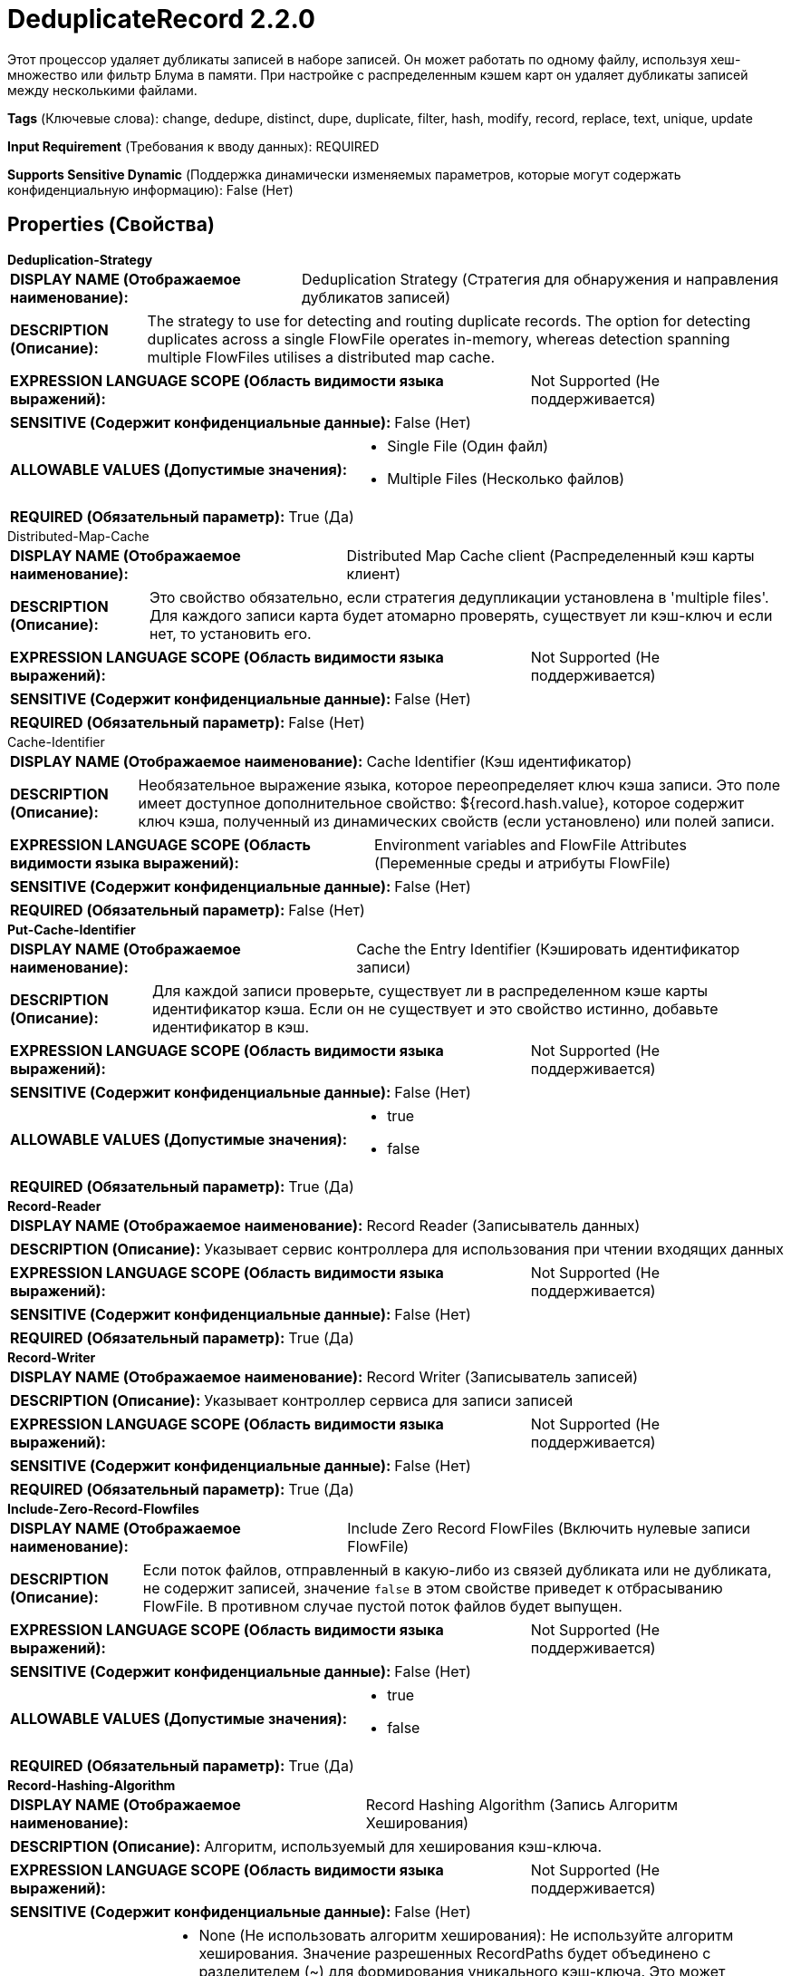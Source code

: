 = DeduplicateRecord 2.2.0

Этот процессор удаляет дубликаты записей в наборе записей. Он может работать по одному файлу, используя хеш-множество или фильтр Блума в памяти. При настройке с распределенным кэшем карт он удаляет дубликаты записей между несколькими файлами.

[horizontal]
*Tags* (Ключевые слова):
change, dedupe, distinct, dupe, duplicate, filter, hash, modify, record, replace, text, unique, update
[horizontal]
*Input Requirement* (Требования к вводу данных):
REQUIRED
[horizontal]
*Supports Sensitive Dynamic* (Поддержка динамически изменяемых параметров, которые могут содержать конфиденциальную информацию):
 False (Нет) 



== Properties (Свойства)


.*Deduplication-Strategy*
************************************************
[horizontal]
*DISPLAY NAME (Отображаемое наименование):*:: Deduplication Strategy (Стратегия для обнаружения и направления дубликатов записей)

[horizontal]
*DESCRIPTION (Описание):*:: The strategy to use for detecting and routing duplicate records. The option for detecting duplicates across a single FlowFile operates in-memory, whereas detection spanning multiple FlowFiles utilises a distributed map cache.


[horizontal]
*EXPRESSION LANGUAGE SCOPE (Область видимости языка выражений):*:: Not Supported (Не поддерживается)
[horizontal]
*SENSITIVE (Содержит конфиденциальные данные):*::  False (Нет) 

[horizontal]
*ALLOWABLE VALUES (Допустимые значения):*::

* Single File (Один файл)

* Multiple Files (Несколько файлов)


[horizontal]
*REQUIRED (Обязательный параметр):*::  True (Да) 
************************************************
.Distributed-Map-Cache
************************************************
[horizontal]
*DISPLAY NAME (Отображаемое наименование):*:: Distributed Map Cache client (Распределенный кэш карты клиент)

[horizontal]
*DESCRIPTION (Описание):*:: Это свойство обязательно, если стратегия дедупликации установлена в 'multiple files'. Для каждого записи карта будет атомарно проверять, существует ли кэш-ключ и если нет, то установить его.


[horizontal]
*EXPRESSION LANGUAGE SCOPE (Область видимости языка выражений):*:: Not Supported (Не поддерживается)
[horizontal]
*SENSITIVE (Содержит конфиденциальные данные):*::  False (Нет) 

[horizontal]
*REQUIRED (Обязательный параметр):*::  False (Нет) 
************************************************
.Cache-Identifier
************************************************
[horizontal]
*DISPLAY NAME (Отображаемое наименование):*:: Cache Identifier (Кэш идентификатор)

[horizontal]
*DESCRIPTION (Описание):*:: Необязательное выражение языка, которое переопределяет ключ кэша записи. Это поле имеет доступное дополнительное свойство: ${record.hash.value}, которое содержит ключ кэша, полученный из динамических свойств (если установлено) или полей записи.


[horizontal]
*EXPRESSION LANGUAGE SCOPE (Область видимости языка выражений):*:: Environment variables and FlowFile Attributes (Переменные среды и атрибуты FlowFile)
[horizontal]
*SENSITIVE (Содержит конфиденциальные данные):*::  False (Нет) 

[horizontal]
*REQUIRED (Обязательный параметр):*::  False (Нет) 
************************************************
.*Put-Cache-Identifier*
************************************************
[horizontal]
*DISPLAY NAME (Отображаемое наименование):*:: Cache the Entry Identifier (Кэшировать идентификатор записи)

[horizontal]
*DESCRIPTION (Описание):*:: Для каждой записи проверьте, существует ли в распределенном кэше карты идентификатор кэша. Если он не существует и это свойство истинно, добавьте идентификатор в кэш.


[horizontal]
*EXPRESSION LANGUAGE SCOPE (Область видимости языка выражений):*:: Not Supported (Не поддерживается)
[horizontal]
*SENSITIVE (Содержит конфиденциальные данные):*::  False (Нет) 

[horizontal]
*ALLOWABLE VALUES (Допустимые значения):*::

* true

* false


[horizontal]
*REQUIRED (Обязательный параметр):*::  True (Да) 
************************************************
.*Record-Reader*
************************************************
[horizontal]
*DISPLAY NAME (Отображаемое наименование):*:: Record Reader (Записыватель данных)

[horizontal]
*DESCRIPTION (Описание):*:: Указывает сервис контроллера для использования при чтении входящих данных


[horizontal]
*EXPRESSION LANGUAGE SCOPE (Область видимости языка выражений):*:: Not Supported (Не поддерживается)
[horizontal]
*SENSITIVE (Содержит конфиденциальные данные):*::  False (Нет) 

[horizontal]
*REQUIRED (Обязательный параметр):*::  True (Да) 
************************************************
.*Record-Writer*
************************************************
[horizontal]
*DISPLAY NAME (Отображаемое наименование):*:: Record Writer (Записыватель записей)

[horizontal]
*DESCRIPTION (Описание):*:: Указывает контроллер сервиса для записи записей


[horizontal]
*EXPRESSION LANGUAGE SCOPE (Область видимости языка выражений):*:: Not Supported (Не поддерживается)
[horizontal]
*SENSITIVE (Содержит конфиденциальные данные):*::  False (Нет) 

[horizontal]
*REQUIRED (Обязательный параметр):*::  True (Да) 
************************************************
.*Include-Zero-Record-Flowfiles*
************************************************
[horizontal]
*DISPLAY NAME (Отображаемое наименование):*:: Include Zero Record FlowFiles (Включить нулевые записи FlowFile)

[horizontal]
*DESCRIPTION (Описание):*:: Если поток файлов, отправленный в какую-либо из связей дубликата или не дубликата, не содержит записей, значение `false` в этом свойстве приведет к отбрасыванию FlowFile. В противном случае пустой поток файлов будет выпущен.


[horizontal]
*EXPRESSION LANGUAGE SCOPE (Область видимости языка выражений):*:: Not Supported (Не поддерживается)
[horizontal]
*SENSITIVE (Содержит конфиденциальные данные):*::  False (Нет) 

[horizontal]
*ALLOWABLE VALUES (Допустимые значения):*::

* true

* false


[horizontal]
*REQUIRED (Обязательный параметр):*::  True (Да) 
************************************************
.*Record-Hashing-Algorithm*
************************************************
[horizontal]
*DISPLAY NAME (Отображаемое наименование):*:: Record Hashing Algorithm (Запись Алгоритм Хеширования)

[horizontal]
*DESCRIPTION (Описание):*:: Алгоритм, используемый для хеширования кэш-ключа.


[horizontal]
*EXPRESSION LANGUAGE SCOPE (Область видимости языка выражений):*:: Not Supported (Не поддерживается)
[horizontal]
*SENSITIVE (Содержит конфиденциальные данные):*::  False (Нет) 

[horizontal]
*ALLOWABLE VALUES (Допустимые значения):*::

* None (Не использовать алгоритм хеширования): Не используйте алгоритм хеширования. Значение разрешенных RecordPaths будет объединено с разделителем (~) для формирования уникального кэш-ключа. Это может значительно увеличить потребление хранилища в зависимости от размера и структуры ваших данных. 

* SHA-256 (Алгоритм хеширования SHA-256): Криптографический алгоритм хеширования SHA-256. 

* SHA-512 (Алгоритм хеширования SHA-512): Криптографический алгоритм хеширования SHA-512. 


[horizontal]
*REQUIRED (Обязательный параметр):*::  True (Да) 
************************************************
.*Filter-Type*
************************************************
[horizontal]
*DISPLAY NAME (Отображаемое наименование):*:: Filter Type (Тип фильтра)

[horizontal]
*DESCRIPTION (Описание):*:: Фильтр, используемый для определения, была ли записи ранее видена на основе критериев сопоставления RecordPath. Если выбран хэш-сет, будет использоваться объект Java HashSet для дедупликации всех встреченных записей. Если выбран параметр блум-фильтр, будет использован блум-фильтр. Параметр блум-фильтр менее ресурсоемкий по памяти, но может давать ложные срабатывания.


[horizontal]
*EXPRESSION LANGUAGE SCOPE (Область видимости языка выражений):*:: Not Supported (Не поддерживается)
[horizontal]
*SENSITIVE (Содержит конфиденциальные данные):*::  False (Нет) 

[horizontal]
*ALLOWABLE VALUES (Допустимые значения):*::

* HashSet (Хэш-сет): Точно совпадает с ранее встреченными записями с 100% точностью, за счет большего использования памяти. Хранит данные фильтра в одной записи кэша, распределенного кэша, и полностью загружается в память во время обнаружения дубликатов. Этот фильтр предпочтителен для небольших до средних наборов данных и предлагает высокую производительность, загружаясь в память при работе этого процессора. 

* BloomFilter (Блум-фильтр): Эффективно использует пространство для структуры данных, идеальной для больших наборов данных, использующих вероятность для определения, была ли записи ранее видена. Возможны ложные срабатывания (false positives), но нет ложных отрицаний – другими словами, запрос возвращает либо "возможно в множестве", или "определённо не в множестве". Следует использовать этот параметр, если содержимое FlowFile большое и можно допустить дублирование данных. Использует постоянное пространство хранения вне зависимости от размера набора записей. 


[horizontal]
*REQUIRED (Обязательный параметр):*::  True (Да) 
************************************************
.*Filter-Capacity-Hint*
************************************************
[horizontal]
*DISPLAY NAME (Отображаемое наименование):*:: Filter Capacity Hint (Оценка общего количества уникальных записей для обработки)

[horizontal]
*DESCRIPTION (Описание):*:: Оценка общего числа уникальных записей, которые будут обработаны. Чем точнее это число, тем меньше ложных отрицаний можно ожидать на BloomFilter.


[horizontal]
*EXPRESSION LANGUAGE SCOPE (Область видимости языка выражений):*:: Not Supported (Не поддерживается)
[horizontal]
*SENSITIVE (Содержит конфиденциальные данные):*::  False (Нет) 

[horizontal]
*REQUIRED (Обязательный параметр):*::  True (Да) 
************************************************
.Bloom-Filter-Certainty
************************************************
[horizontal]
*DISPLAY NAME (Отображаемое наименование):*:: Bloom Filter Certainty (Определенность Блума)

[horizontal]
*DESCRIPTION (Описание):*:: Желаемая вероятность ложных срабатываний при использовании типа BloomFilter. Используя значение .05, например, гарантируется пятипроцентная вероятность того, что результат будет ложным срабатыванием. Чем ближе к 1 установлено это значение, тем более точно результат при увеличении использования пространства для хранения.


[horizontal]
*EXPRESSION LANGUAGE SCOPE (Область видимости языка выражений):*:: Not Supported (Не поддерживается)
[horizontal]
*SENSITIVE (Содержит конфиденциальные данные):*::  False (Нет) 

[horizontal]
*REQUIRED (Обязательный параметр):*::  False (Нет) 
************************************************


== Динамические свойства

[width="100%",cols="1a,2a,1a,1a",options="header",]
|===
|Наименование |Описание |Значение |Ограничения языка выражений

|`Название свойства.`
|Ключ кэша записи генерируется путем объединения имени каждого динамического свойства с его оцененным значением (в соответствии с указанным RecordPath).
|`Допустимый RecordPath к полю записи, которое будет включено в ключ кэша, используемый для удаления дубликатов.`
|

|===





=== Системные ресурсы

[cols="1a,2a",options="header",]
|===
|Ресурс |Описание


|MEMORY
|Тип HashSet фильтра будет расти в памяти пропорционально количеству уникальных записей, обработанных процессором. Тип BloomFilter будет использовать постоянный объем памяти независимо от количества обработанных записей.

|CPU
|Если выбран более сложный алгоритм хеширования, время, необходимое для хеширования любой конкретной записи, может значительно увеличиться.

|===





=== Relationships (Связи)

[cols="1a,2a",options="header",]
|===
|Наименование |Описание

|`non-duplicate`
|Записи, не найденные в кэше, направляются по этому отношению.

|`duplicate`
|Записи, признанные дубликатами, направляются по этому отношению.

|`failure`
|Если не удается взаимодействовать с кэшем, FlowFile будет оштрафован и направлен по этому отношению

|`original`
|Исходный входной FlowFile отправляется по этому отношению, если не возникнет смертельная ошибка.

|===





=== Writes Attributes (Записываемые атрибуты)

[cols="1a,2a",options="header",]
|===
|Наименование |Описание

|`record.count`
|Количество записей, записанных в целевой FlowFile.

|===







=== Смотрите также


* xref:Processors/DistributedMapCacheClientService.adoc[DistributedMapCacheClientService]

* xref:Processors/DistributedMapCacheServer.adoc[DistributedMapCacheServer]

* xref:Processors/DetectDuplicate.adoc[DetectDuplicate]


